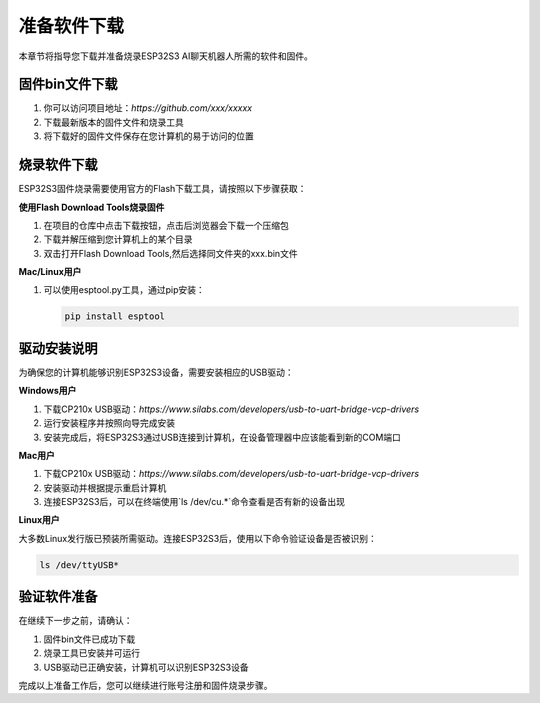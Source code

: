 准备软件下载
==========

本章节将指导您下载并准备烧录ESP32S3 AI聊天机器人所需的软件和固件。

固件bin文件下载
--------------

1. 你可以访问项目地址：`https://github.com/xxx/xxxxx`
2. 下载最新版本的固件文件和烧录工具
3. 将下载好的固件文件保存在您计算机的易于访问的位置


烧录软件下载
-----------

ESP32S3固件烧录需要使用官方的Flash下载工具，请按照以下步骤获取：

**使用Flash Download Tools烧录固件**

1. 在项目的仓库中点击下载按钮，点击后浏览器会下载一个压缩包
2. 下载并解压缩到您计算机上的某个目录
3. 双击打开Flash Download Tools,然后选择同文件夹的xxx.bin文件

**Mac/Linux用户**

1. 可以使用esptool.py工具，通过pip安装：

   .. code-block:: bash

      pip install esptool

驱动安装说明
-----------

为确保您的计算机能够识别ESP32S3设备，需要安装相应的USB驱动：

**Windows用户**

1. 下载CP210x USB驱动：`https://www.silabs.com/developers/usb-to-uart-bridge-vcp-drivers`
2. 运行安装程序并按照向导完成安装
3. 安装完成后，将ESP32S3通过USB连接到计算机，在设备管理器中应该能看到新的COM端口

**Mac用户**

1. 下载CP210x USB驱动：`https://www.silabs.com/developers/usb-to-uart-bridge-vcp-drivers`
2. 安装驱动并根据提示重启计算机
3. 连接ESP32S3后，可以在终端使用`ls /dev/cu.*`命令查看是否有新的设备出现

**Linux用户**

大多数Linux发行版已预装所需驱动。连接ESP32S3后，使用以下命令验证设备是否被识别：

.. code-block:: bash

   ls /dev/ttyUSB*

验证软件准备
-----------

在继续下一步之前，请确认：

1. 固件bin文件已成功下载
2. 烧录工具已安装并可运行
3. USB驱动已正确安装，计算机可以识别ESP32S3设备

完成以上准备工作后，您可以继续进行账号注册和固件烧录步骤。 